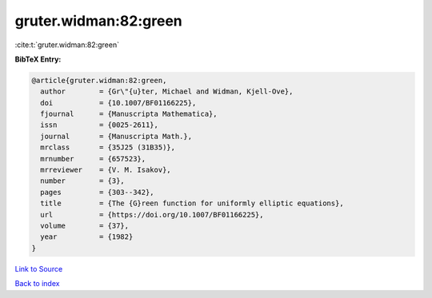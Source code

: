 gruter.widman:82:green
======================

:cite:t:`gruter.widman:82:green`

**BibTeX Entry:**

.. code-block:: bibtex

   @article{gruter.widman:82:green,
     author        = {Gr\"{u}ter, Michael and Widman, Kjell-Ove},
     doi           = {10.1007/BF01166225},
     fjournal      = {Manuscripta Mathematica},
     issn          = {0025-2611},
     journal       = {Manuscripta Math.},
     mrclass       = {35J25 (31B35)},
     mrnumber      = {657523},
     mrreviewer    = {V. M. Isakov},
     number        = {3},
     pages         = {303--342},
     title         = {The {G}reen function for uniformly elliptic equations},
     url           = {https://doi.org/10.1007/BF01166225},
     volume        = {37},
     year          = {1982}
   }

`Link to Source <https://doi.org/10.1007/BF01166225},>`_


`Back to index <../By-Cite-Keys.html>`_
